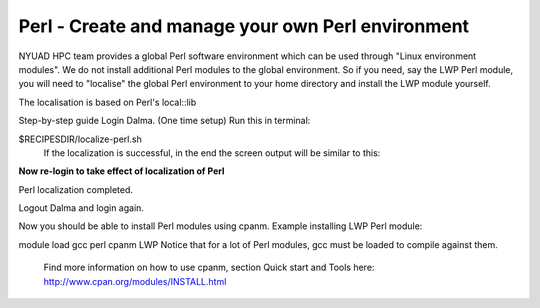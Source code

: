 Perl - Create and manage your own Perl environment
==================================================

NYUAD HPC team provides a global Perl software environment which can be used through "Linux environment modules". We do not install additional Perl modules to the global environment. So if you need, say the LWP Perl module, you will need to "localise" the global Perl environment to your home directory and install the LWP module yourself.

The localisation is based on Perl's local::lib



Step-by-step guide
Login Dalma.
(One time setup) Run this in terminal:

$RECIPESDIR/localize-perl.sh
 If the localization is successful, in the end the screen output will be similar to this:


**Now re-login to take effect of localization of Perl**

 
Perl localization completed.
 

Logout Dalma and login again.

Now you should be able to install Perl modules using cpanm. Example installing LWP Perl module:

module load gcc perl
cpanm LWP
Notice that for a lot of Perl modules, gcc must be loaded to compile against them.

 Find more information on how to use cpanm, section Quick start and Tools here:   http://www.cpan.org/modules/INSTALL.html 